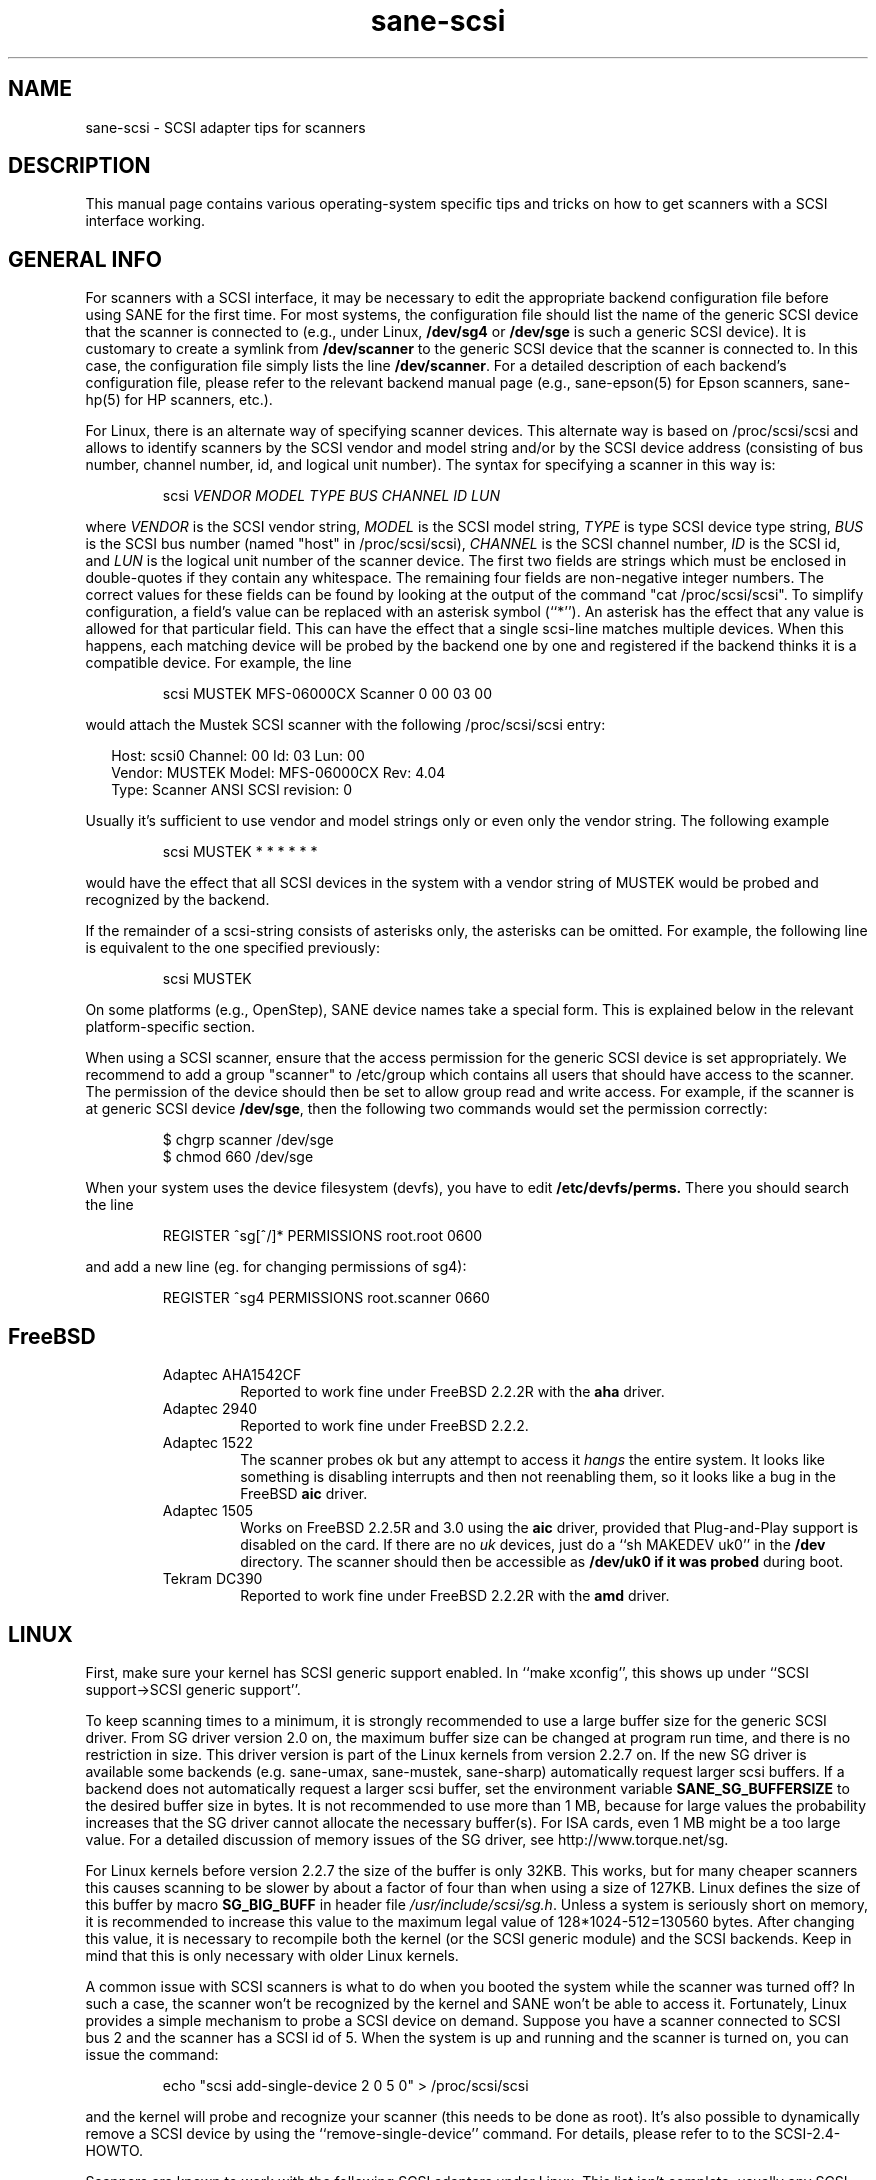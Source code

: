 .TH sane-scsi 5 "13 Apr 2002" "@PACKAGEVERSION@" "SANE Scanner Access Now Easy"
.IX sane-scsi
.SH NAME
sane-scsi \- SCSI adapter tips for scanners
.SH DESCRIPTION
This manual page contains various operating-system specific tips and
tricks on how to get scanners with a SCSI interface working.
.SH GENERAL INFO
For scanners with a SCSI interface, it may be necessary to edit the
appropriate backend configuration file before using SANE for the first
time.  For most systems, the configuration file should list the name
of the generic SCSI device that the scanner is connected to (e.g., under
Linux,
.B /dev/sg4
or
.B /dev/sge
is such a generic SCSI device).  It is customary to create a symlink
from
.B /dev/scanner
to the generic SCSI device that the scanner is connected to.  In this
case, the configuration file simply lists the line
.BR /dev/scanner .
For a detailed description of each backend's configuration file,
please refer to the relevant backend manual page (e.g., sane\-epson(5)
for Epson scanners, sane\-hp(5) for HP scanners, etc.).
.PP
For Linux, there is an alternate way of specifying scanner devices.  This
alternate way is based on /proc/scsi/scsi and allows to identify scanners by
the SCSI vendor and model string and/or by the SCSI device address (consisting
of bus number, channel number, id, and logical unit number).  The syntax for
specifying a scanner in this way is:
.PP
.RS
scsi
.I VENDOR MODEL TYPE BUS CHANNEL ID LUN
.RE
.PP
where
.I VENDOR
is the SCSI vendor string,
.I MODEL
is the SCSI model string,
.I TYPE
is type SCSI device type string,
.I BUS
is the SCSI bus number (named "host" in /proc/scsi/scsi),
.I CHANNEL
is the SCSI channel number,
.I ID
is the SCSI id, and
.I LUN
is the logical unit number of the scanner device.  The first two
fields are strings which must be enclosed in double-quotes if they
contain any whitespace.  The remaining four fields are non-negative
integer numbers.  The correct values for these fields can be found by
looking at the output of the command "cat /proc/scsi/scsi".  To
simplify configuration, a field's value can be replaced with an
asterisk symbol (``*'').  An asterisk has the effect that any value is
allowed for that particular field.  This can have the effect that a
single scsi-line matches multiple devices.  When this happens, each
matching device will be probed by the backend one by one and
registered if the backend thinks it is a compatible device.  For
example, the line
.PP
.RS
scsi MUSTEK MFS-06000CX Scanner 0 00 03 00 
.RE
.PP
would attach the Mustek SCSI scanner with the following /proc/scsi/scsi entry:
.PP
.RS 2
Host: scsi0 Channel: 00 Id: 03 Lun: 00
  Vendor: MUSTEK   Model: MFS-06000CX Rev: 4.04
  Type:   Scanner  ANSI SCSI revision: 0
.RE
.PP
Usually it's sufficient to use vendor and model strings only or even only the
vendor string. The following example
.PP
.RS
scsi MUSTEK * * * * * * 
.RE
.PP
would have the effect that all SCSI devices in the system with a
vendor string of MUSTEK would be probed and recognized by the backend.
.PP
If the remainder of a scsi-string consists of asterisks only, the
asterisks can be omitted.  For example, the following line is
equivalent to the one specified previously:
.PP
.RS
scsi MUSTEK
.RE
.PP
On some platforms (e.g., OpenStep), SANE device names take a special
form.  This is explained below in the relevant platform-specific section.
.PP
When using a SCSI scanner, ensure that the access permission for the
generic SCSI device is set appropriately.  We recommend to add a group
"scanner" to /etc/group which contains all users that should have
access to the scanner.  The permission of the device should then be
set to allow group read and write access.  For example, if the scanner
is at generic SCSI device
.BR /dev/sge ,
then the following two commands would set the permission correctly:
.PP
.RS
$ chgrp scanner /dev/sge
.br
$ chmod 660 /dev/sge
.br
.RE
.PP
When your system uses the device filesystem (devfs), you have to edit
.BR /etc/devfs/perms.
There you should search the line
.PP
.RS
REGISTER ^sg[^/]* PERMISSIONS root.root 0600
.RE
.PP
and add a new line (eg. for changing permissions of sg4):
.PP
.RS
REGISTER ^sg4 PERMISSIONS root.scanner 0660
.RE
.RE
.SH FreeBSD
.PP
.RS
.TP
Adaptec AHA1542CF
Reported to work fine under FreeBSD 2.2.2R with the
.B aha
driver.
.TP
Adaptec 2940
Reported to work fine under FreeBSD 2.2.2.
.TP
Adaptec 1522
The scanner probes ok but any attempt to
access it
.I hangs
the entire system. It looks like something is disabling interrupts and
then not reenabling them, so it looks like a bug in the FreeBSD
.B aic
driver.
.TP
Adaptec 1505
Works on FreeBSD 2.2.5R and 3.0 using the
.B aic
driver, provided that Plug-and-Play support is disabled on the card.
If there are no
.I uk
devices, just do a ``sh MAKEDEV uk0'' in the
.B /dev
directory. The scanner should then be accessible as
.B /dev/uk0 if it was probed
during boot.
.TP
Tekram DC390
Reported to work fine under FreeBSD 2.2.2R with the
.B amd
driver.

.SH LINUX
First, make sure your kernel has SCSI generic support enabled.  In
``make xconfig'', this shows up under ``SCSI support->SCSI generic
support''.
.PP

To keep scanning times to a minimum, it is strongly recommended to use a large
buffer size for the generic SCSI driver. From SG driver version 2.0 on, the
maximum buffer size can be changed at program run time, and there is no restriction in size. This driver version is part of the Linux kernels from
version 2.2.7 on. If the new SG driver is available some backends
(e.g. sane-umax, sane-mustek, sane-sharp) automatically request larger scsi
buffers. If a backend does not automatically request a larger scsi buffer, set
the environment variable
.B SANE_SG_BUFFERSIZE
to the desired buffer size in bytes. It is not recommended to use more 
than 1 MB, because for large values the probability increases that the 
SG driver cannot allocate the necessary buffer(s). For ISA cards, even 
1 MB might be a too large value. For a detailed discussion of memory 
issues of the SG driver, see http://www.torque.net/sg.
.PP
For Linux kernels before version 2.2.7 the size of the buffer is only 32KB.
This works, but for many cheaper scanners this causes scanning to be slower by
about a factor of four than when using a size of 127KB.  Linux defines the
size of this buffer by macro
.B SG_BIG_BUFF
in header file
.IR /usr/include/scsi/sg.h .
Unless a system is seriously short on memory, it is recommended to increase
this value to the maximum legal value of 128*1024-512=130560 bytes.  After
changing this value, it is necessary to recompile both the kernel (or the SCSI
generic module) and the SCSI backends. Keep in mind that this is only
necessary with older Linux kernels.

.PP
A common issue with SCSI scanners is what to do when you booted
the system while the scanner was turned off?  In such a case, the
scanner won't be recognized by the kernel and SANE won't be able
to access it.  Fortunately, Linux provides a simple mechanism to
probe a SCSI device on demand.  Suppose you have a scanner connected
to SCSI bus 2 and the scanner has a SCSI id of 5.  When the system
is up and running and the scanner is turned on, you can issue
the command:
.PP
.RS
echo "scsi add-single-device 2 0 5 0" > /proc/scsi/scsi
.RE
.PP
and the kernel will probe and recognize your scanner (this needs to be
done as root).  It's also possible to dynamically remove a SCSI device
by using the ``remove-single-device'' command.  For details, please
refer to to the SCSI-2.4-HOWTO.
.PP
Scanners are known to work with the following SCSI adapters under Linux. This
list isn't complete, usually any SCSI adapter supported by Linux should work.
.PP
.RS
.TP
Acard/Advance SCSI adapters
Some versions of the kernel driver (atp870u.c) cut the inquiry information.
Therefore the scanner can't be detected correctly. See 
http://www.meier-geinitz.de/sane/trouble.html#acard for a solution.
.TP
Adaptec AHA-1505/AHA-1542/AHA-2940
Reported to work fine with Linux since v2.0. If you encounter kernel freezes
or other unexpected behaviour get the latest Linux kernel (2.2.17 seems to
work) or reduce SCSI buffer size to 32 kB.
.TP
ASUS SC200
Reported to work fine with Linux v2.0.
.TP
BusLogic BT958
To configure the BusLogic card, you may need to follow
these instructions (contributed by Jeremy <jeremy@xxedgexx.com>):
During boot, when your BusLogic adapter is being initialized, press
Ctrl-B to enter your BusLogic adapter setup.  Choose the address which
your BusLogic containing your scanner is located. Choose ``SCSI Device
Configuration''.  Choose ``Scan SCSI Bus''.  Choose whatever SCSI id
that contains your scanner and then choose ``View/Modify SCSI
configuration''.  Change ``Negotiation'' to ``async'' and change
``Disconnect'' to ``off''. Press Esc, save, and Esc again until you
are asked to reboot.
.TP
NCR/Symbios 53c400/53c400a or Domex DTC3181E/L/LE (DTCT436/436P) ISA SCSI card
This card is supplied by Mustek (and other vendors). It's supported since
Linux 2.2.  The SCSI cards are supported by the module g_NCR5380.  It's
necessary to tell the kernel the io port and type of card.  Example for a
53c400a: ``modprobe g_NCR5380 ncr_addr=0x280 ncr_53c400a=1''.  Once the kernel
detects the card, it should work all right.  However, while it should work, do
not expect good performance out of this card---it has no interrupt line and
therefore while a scan is in progress, the system becomes almost unusable.
You may change the values of the USLEEP macros in drivers/scsi/g_NCR5380.c.
Some documentation is in this file and NCR5380.c.
.TP
NCR/Symbios 810 
For some scanners it may be necssary to disable disconnect/reconnect. To
achieve this use the option ncr53c8xx="disc:n". Some people reported that
their scanner only worked with the 53c7,8xx driver, not the ncr53c8xx. Try
both if you have trouble.
.br
For Linux kernels before 2.0.33 it may be necessary to increase the SCSI
timeout. The default timeout for the Linux kernels before 2.0.33 is 10
seconds, which is way too low when scanning large area.  If you get messages
of the form ``restart (ncr dead ?)'' in your /var/log/messages file or on the
system console, it's an indication that the timeout is too short.  In this
case, find the line ``if (np->latetime>10)'' in file ncr53c8xx.c (normally in
directory /usr/src/linux/drivers/scsi) and change the constant 10 to, say, 60
(one minute).  Then rebuild the kernel/module and try again.
.TP
Tekram DC315
The driver can be downloaded from http://www.garloff.de/kurt/linux/dc395/.
For some older scanners it may be necessary to disable all the more advanced
features by using e.g. modprobe dc395x_trm dc395x_trm=7,5,1,32.
.TP
Tekram DC390
Version 1.11 of the Tekram driver seems to work fine mostly, except
that the scan does not terminate properly (it causes a SCSI timeout
after 10 minutes).  The generic AM53C974 also seems to work fine
and does not suffer from the timeout problems.

.SH Solaris, OpenStep and NeXTStep
Under Solaris, OpenStep and NeXTStep, the generic SCSI device name
refers to a SCSI bus, not to an individual device.  For example,
.B /dev/sg0
refers to the first SCSI bus.  To tell SANE which device to use,
append the character 'a'+target-id to the special device name.  For
example, the SCSI device connected to the first SCSI controller
and with target-id 0 would be called
.BR /dev/sg0a ,
and the device with target-id 1 on that same bus would be
called
.BR /dev/sg0b,
and so on.
.SH ENVIRONMENT
.TP
.B SANE_DEBUG_SANEI_SCSI
If the library was compiled with debug support enabled, this environment
variable controls the debug level for the generic SCSI I/O subsystem.  E.g., a
value of 128 requests all debug output to be printed by the backend. A value
of 255 also prints kernel messages from the SCSI subsystem (where available).
Smaller levels reduce verbosity.
.TP
.B SANE_SCSICMD_TIMEOUT
sets the timeout value for SCSI commands in seconds. Overriding the default 
value of 120 seconds should only be necessary for very slow scanners.

.SH "SEE ALSO"
sane(7), sane\-find\-scanner(1), sane\-"backendname"(5), sane\-usb(5)
.SH AUTHOR
David Mosberger
